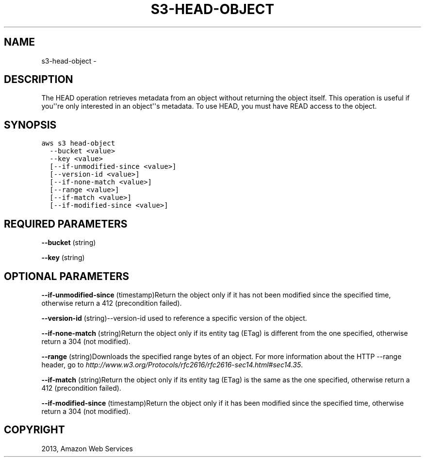 .TH "S3-HEAD-OBJECT" "1" "March 11, 2013" "0.8" "aws-cli"
.SH NAME
s3-head-object \- 
.
.nr rst2man-indent-level 0
.
.de1 rstReportMargin
\\$1 \\n[an-margin]
level \\n[rst2man-indent-level]
level margin: \\n[rst2man-indent\\n[rst2man-indent-level]]
-
\\n[rst2man-indent0]
\\n[rst2man-indent1]
\\n[rst2man-indent2]
..
.de1 INDENT
.\" .rstReportMargin pre:
. RS \\$1
. nr rst2man-indent\\n[rst2man-indent-level] \\n[an-margin]
. nr rst2man-indent-level +1
.\" .rstReportMargin post:
..
.de UNINDENT
. RE
.\" indent \\n[an-margin]
.\" old: \\n[rst2man-indent\\n[rst2man-indent-level]]
.nr rst2man-indent-level -1
.\" new: \\n[rst2man-indent\\n[rst2man-indent-level]]
.in \\n[rst2man-indent\\n[rst2man-indent-level]]u
..
.\" Man page generated from reStructuredText.
.
.SH DESCRIPTION
.sp
The HEAD operation retrieves metadata from an object without returning the
object itself. This operation is useful if you\(aq\(aqre only interested in an
object\(aq\(aqs metadata. To use HEAD, you must have READ access to the object.
.SH SYNOPSIS
.sp
.nf
.ft C
aws s3 head\-object
  \-\-bucket <value>
  \-\-key <value>
  [\-\-if\-unmodified\-since <value>]
  [\-\-version\-id <value>]
  [\-\-if\-none\-match <value>]
  [\-\-range <value>]
  [\-\-if\-match <value>]
  [\-\-if\-modified\-since <value>]
.ft P
.fi
.SH REQUIRED PARAMETERS
.sp
\fB\-\-bucket\fP  (string)
.sp
\fB\-\-key\fP  (string)
.SH OPTIONAL PARAMETERS
.sp
\fB\-\-if\-unmodified\-since\fP  (timestamp)Return the object only if it has not been
modified since the specified time, otherwise return a 412 (precondition failed).
.sp
\fB\-\-version\-id\fP  (string)\-\-version\-id used to reference a specific version of
the object.
.sp
\fB\-\-if\-none\-match\fP  (string)Return the object only if its entity tag (ETag) is
different from the one specified, otherwise return a 304 (not modified).
.sp
\fB\-\-range\fP  (string)Downloads the specified range bytes of an object. For more
information about the HTTP \-\-range header, go to
\fI\%http://www.w3.org/Protocols/rfc2616/rfc2616-sec14.html#sec14.35\fP.
.sp
\fB\-\-if\-match\fP  (string)Return the object only if its entity tag (ETag) is the
same as the one specified, otherwise return a 412 (precondition failed).
.sp
\fB\-\-if\-modified\-since\fP  (timestamp)Return the object only if it has been
modified since the specified time, otherwise return a 304 (not modified).
.SH COPYRIGHT
2013, Amazon Web Services
.\" Generated by docutils manpage writer.
.
